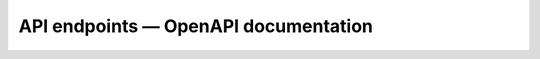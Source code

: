 API endpoints — OpenAPI documentation
=====================================

.. openapi:: openapi.yaml